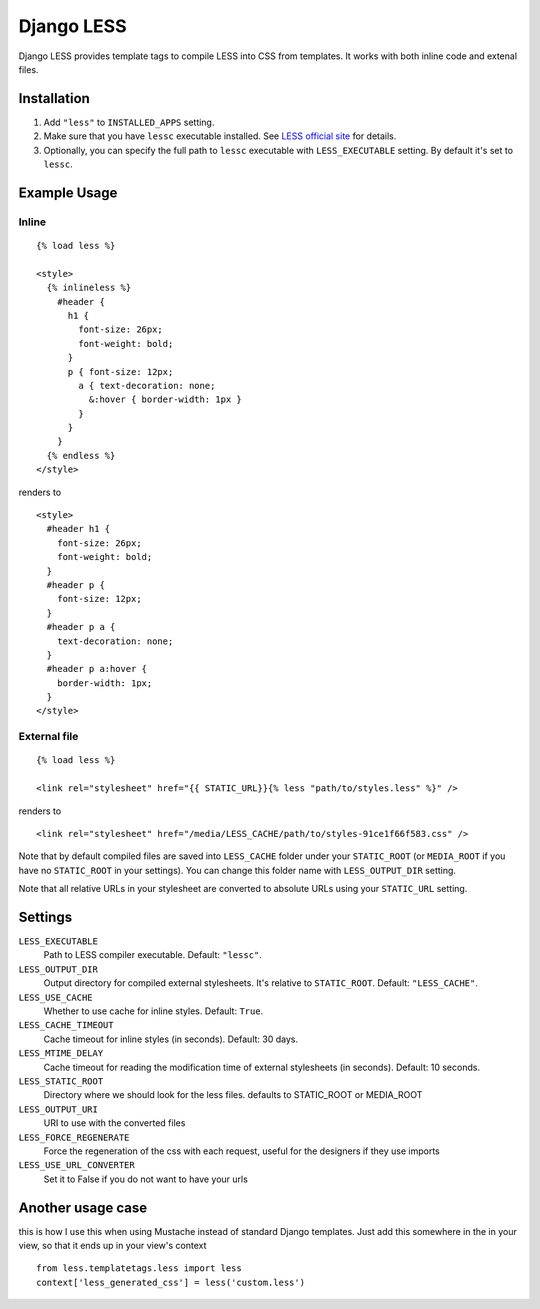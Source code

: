 Django LESS
===================

Django LESS provides template tags to compile LESS into CSS from templates.
It works with both inline code and extenal files.

Installation
************

1. Add ``"less"`` to ``INSTALLED_APPS`` setting.
2. Make sure that you have ``lessc`` executable installed. See
   `LESS official site <http://lesscss.org>`_ for details.
3. Optionally, you can specify the full path to ``lessc`` executable with ``LESS_EXECUTABLE`` setting.
   By default it's set to ``lessc``.

Example Usage
*************

Inline
------

::

    {% load less %}
    
    <style>
      {% inlineless %}
        #header {
          h1 {
            font-size: 26px;
            font-weight: bold;
          }
          p { font-size: 12px;
            a { text-decoration: none;
              &:hover { border-width: 1px }
            }
          }
        }
      {% endless %}
    </style>

renders to

:: 

      <style>
        #header h1 {
          font-size: 26px;
          font-weight: bold;
        }
        #header p {
          font-size: 12px;
        }
        #header p a {
          text-decoration: none;
        }
        #header p a:hover {
          border-width: 1px;
        }
      </style>


External file
-------------

::

    {% load less %}
    
    <link rel="stylesheet" href="{{ STATIC_URL}}{% less "path/to/styles.less" %}" />
    
renders to

::

    <link rel="stylesheet" href="/media/LESS_CACHE/path/to/styles-91ce1f66f583.css" />

Note that by default compiled files are saved into ``LESS_CACHE`` folder under your ``STATIC_ROOT`` (or ``MEDIA_ROOT`` if you have no ``STATIC_ROOT`` in your settings).
You can change this folder name with ``LESS_OUTPUT_DIR`` setting.

Note that all relative URLs in your stylesheet are converted to absolute URLs using your ``STATIC_URL`` setting.


Settings
********

``LESS_EXECUTABLE``
    Path to LESS compiler executable. Default: ``"lessc"``.

``LESS_OUTPUT_DIR``
    Output directory for compiled external stylesheets. It's relative to ``STATIC_ROOT``. Default: ``"LESS_CACHE"``.
    
``LESS_USE_CACHE``
    Whether to use cache for inline styles. Default: ``True``.
    
``LESS_CACHE_TIMEOUT``
    Cache timeout for inline styles (in seconds). Default: 30 days.
    
``LESS_MTIME_DELAY``
    Cache timeout for reading the modification time of external stylesheets (in seconds). Default: 10 seconds.
	
``LESS_STATIC_ROOT``
	Directory where we should look for the less files. defaults to STATIC_ROOT or MEDIA_ROOT
	
``LESS_OUTPUT_URI``
	URI to use with the converted files

``LESS_FORCE_REGENERATE``
	Force the regeneration of the css with each request, useful for the designers if they use imports 

``LESS_USE_URL_CONVERTER``
	Set it to False if you do not want to have your urls
	
	
Another usage case
******************

this is how I use this when using Mustache instead of standard Django templates. Just add this somewhere in the in your view, so that it ends up in your view's context

::

    from less.templatetags.less import less
    context['less_generated_css'] = less('custom.less')


